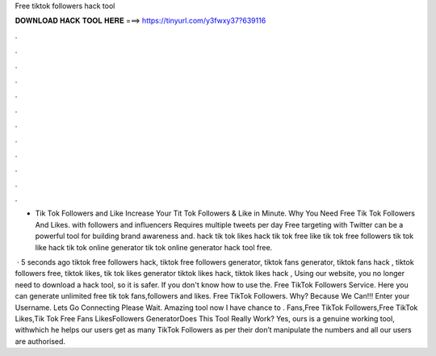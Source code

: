 Free tiktok followers hack tool



𝐃𝐎𝐖𝐍𝐋𝐎𝐀𝐃 𝐇𝐀𝐂𝐊 𝐓𝐎𝐎𝐋 𝐇𝐄𝐑𝐄 ===> https://tinyurl.com/y3fwxy37?639116



.



.



.



.



.



.



.



.



.



.



.



.

- Tik Tok Followers and Like Increase Your Tit Tok Followers & Like in Minute. Why You Need Free Tik Tok Followers And Likes. with followers and influencers Requires multiple tweets per day Free targeting with Twitter can be a powerful tool for building brand awareness and. hack tik tok likes hack tik tok free like tik tok free followers tik tok like hack tik tok online generator tik tok online generator hack tool free.

 · 5 seconds ago tiktok free followers hack, tiktok free followers generator, tiktok fans generator, tiktok fans hack , tiktok followers free, tiktok likes, tik tok likes generator tiktok likes hack, tiktok likes hack , Using our website, you no longer need to download a hack tool, so it is safer. If you don't know how to use the. Free TikTok Followers Service. Here you can generate unlimited free tik tok fans,followers and likes. Free TikTok Followers. Why? Because We Can!!! Enter your Username. Lets Go Connecting Please Wait. Amazing tool now I have chance to . Fans,Free TikTok Followers,Free TikTok Likes,Tik Tok Free Fans LikesFollowers GeneratorDoes This Tool Really Work? Yes, ours is a genuine working tool, withwhich he helps our users get as many TikTok Followers as per their  don’t manipulate the numbers and all our users are authorised.
